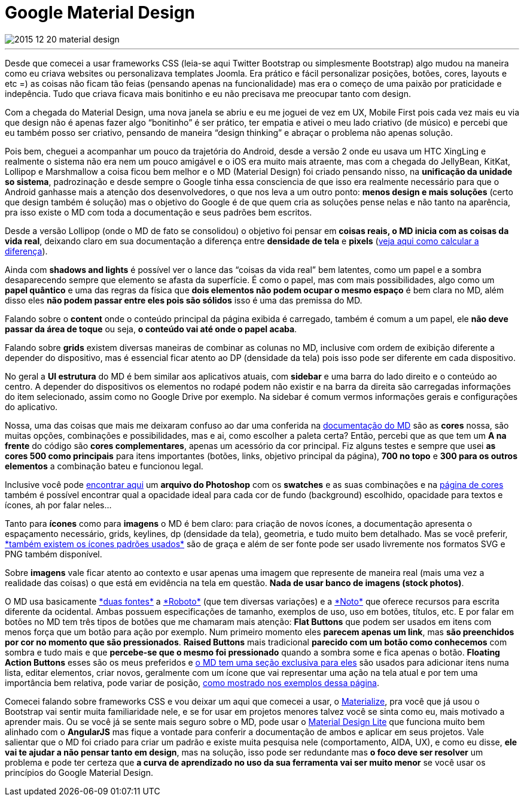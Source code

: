 = Google Material Design

:published_at:  2015-12-20T14:37:44.000Z
:hp-tags: ux, material design

image::https://lh6.googleusercontent.com/-4TYoUsMzH6M/VrntRcl461I/AAAAAAAAjdc/6s3YM6tCVZc/w740-h434-no/2015-12-20-material-design.jpg[]
---

Desde que comecei a usar frameworks CSS (leia-se aqui Twitter Bootstrap ou simplesmente Bootstrap) algo mudou na maneira como eu criava websites ou personalizava templates Joomla. Era prático e fácil personalizar posições, botões, cores, layouts e etc =) as coisas não ficam tão feias (pensando apenas na funcionalidade) mas era o começo de uma paixão por praticidade e indepência. Tudo que criava ficava mais bonitinho e eu não precisava me preocupar tanto com design.

Com a chegada do Material Design, uma nova janela se abriu e eu me joguei de vez em UX, Mobile First pois cada vez mais eu via que design não é apenas fazer algo “bonitinho” é ser prático, ter empatia e ativei o meu lado criativo (de músico) e percebi que eu também posso ser criativo, pensando de maneira “design thinking” e abraçar o problema não apenas solução.

Pois bem, cheguei a acompanhar um pouco da trajetória do Android, desde a versão 2 onde eu usava um HTC XingLing e realmente o sistema não era nem um pouco amigável e o iOS era muito mais atraente, mas com a chegada do JellyBean, KitKat, Lollipop e Marshmallow a coisa ficou bem melhor e o MD (Material Design) foi criado pensando nisso, na *unificação da unidade so sistema*, padrozinação e desde sempre o Google tinha essa consciencia de que isso era realmente necessário para que o Android ganhasse mais a atenção dos desenvolvedores, o que nos leva a um outro ponto: *menos design e mais soluções* (certo que design também é solução) mas o objetivo do Google é de que quem cria as soluções pense nelas e não tanto na aparência, pra isso existe o MD com toda a documentação e seus padrões bem escritos.

Desde a versão Lollipop (onde o MD de fato se consolidou) o objetivo foi pensar em *coisas reais, o MD inicia com as coisas da vida real*, deixando claro em sua documentação a diferença entre *densidade de tela* e *pixels* (+++<a href="http://www.google.com.br/design/spec/layout/units-measurements.html#units-measurements-pixel-density">veja aqui como calcular a diferença</a>+++).

Ainda com *shadows and lights* é possível ver o lance das “coisas da vida real” bem latentes, como um papel e a sombra desaparecendo sempre que elemento se afasta da superfície. É como o papel, mas com mais possibilidades, algo como um *papel quântico* e uma das regras da física que *dois elementos não podem ocupar o mesmo espaço* é bem clara no MD, além disso eles *não podem passar entre eles pois são sólidos* isso é uma das premissa do MD.

Falando sobre o *content* onde o conteúdo principal da página exibida é carregado, também é comum a um papel, ele *não deve passar da área de toque* ou seja, *o conteúdo vai até onde o papel acaba*.

Falando sobre *grids* existem diversas maneiras de combinar as colunas no MD, inclusive com ordem de exibição diferente a depender do dispositivo, mas é essencial ficar atento ao DP (densidade da tela) pois isso pode ser diferente em cada dispositivo.

No geral a *UI estrutura* do MD é bem similar aos aplicativos atuais, com *sidebar* e uma barra do lado direito e o conteúdo ao centro. A depender do dispositivos os elementos no rodapé podem não existir e na barra da direita são carregadas informações do item selecionado, assim como no Google Drive por exemplo. Na sidebar é comum vermos informações gerais e configurações do aplicativo.

Nossa, uma das coisas que mais me deixaram confuso ao dar uma conferida na +++<a href="http://www.google.com/design/spec/material-design/introduction.html">documentação do MD</a>+++ são as *cores* nossa, são muitas opções, combinações e possibilidades, mas e ai, como escolher a paleta certa? Então, percebi que as que tem um *A na frente* do código são *cores complementares*, apenas um acessório da cor principal. Fiz alguns testes e sempre que usei *as cores 500 como principais* para itens importantes (botões, links, objetivo principal da página), *700 no topo* e *300 para os outros elementos* a combinação bateu e funcionou legal.

Inclusive você pode +++<a href="http://www.google.com/design/spec/style/color.html#color-color-palette">encontrar aqui</a>+++ um *arquivo do Photoshop* com os *swatches* e as suas combinações e na +++<a href="http://www.google.com/design/spec/style/color.html#color-ui-color-application">página de cores</a>+++ também é possível encontrar qual a opacidade ideal para cada cor de fundo (background) escolhido, opacidade para textos e ícones, ah por falar neles…

Tanto para *ícones* como para *imagens* o MD é bem claro: para criação de novos ícones, a documentação apresenta o espaçamento necessário, grids, keylines, dp (densidade da tela), geometria, e tudo muito bem detalhado. Mas se você preferir, +++<a href="https://design.google.com/icons/">*também existem os ícones padrões usados*</a>+++ são de graça e além de ser fonte pode ser usado livremente nos formatos SVG e PNG também disponível.

Sobre *imagens* vale ficar atento ao contexto e usar apenas uma imagem que represente de maneira real (mais uma vez a realidade das coisas) o que está em evidência na tela em questão. *Nada de usar banco de imagens (stock photos)*.

O MD usa basicamente +++<a href="http://www.google.com.br/design/spec/style/typography.html#typography-styles">*duas fontes*</a>+++ a +++<a href="https://www.google.com/fonts/specimen/Roboto">*Roboto*</a>+++  (que tem diversas variações) e a +++<a href="https://www.google.com/get/noto/">*Noto*</a>+++ que oferece recursos para escrita diferente da ocidental. Ambas possuem especificações de tamanho, exemplos de uso, uso em botões, títulos, etc. E por falar em botões no MD tem três tipos de botões que me chamaram mais atenção: *Flat Buttons* que podem ser usados em itens com menos força que um botão para ação por exemplo. Num primeiro momento eles *parecem apenas um link*, mas *são preenchidos por cor no momento que são pressionados*. *Raised Buttons* mais tradicional *parecido com um botão como conhecemos* com sombra e tudo mais e que *percebe-se que o mesmo foi pressionado* quando a sombra some e fica apenas o botão. *Floating Action Buttons* esses são os meus preferidos e +++<a href="http://www.google.com.br/design/spec/components/buttons-floating-action-button.html"> o MD tem uma seção exclusiva para eles</a>+++ são usados para adicionar itens numa lista, editar elementos, criar novos, geralmente com um ícone que vai representar uma ação na tela atual e por tem uma importância bem relativa, pode variar de posição, +++<a href="http://www.google.com.br/design/spec/components/buttons-floating-action-button.html#buttons-floating-action-button-floating-action-button"> como mostrado nos exemplos dessa página</a>+++.

Comecei falando sobre frameworks CSS e vou deixar um aqui que comecei a usar, o +++<a href="http://materializecss.com/">Materialize</a>+++, pra você que já usou o Bootstrap vai sentir muita familiaridade nele, e se for usar em projetos menores talvez você se sinta como eu, mais motivado a aprender mais. Ou se você já se sente mais seguro sobre o MD, pode usar o +++<a href="http://www.getmdl.io/">Material Design Lite</a>+++ que funciona muito bem alinhado com o *AngularJS* mas fique a vontade para conferir a documentação de ambos e aplicar em seus projetos. Vale salientar que o MD foi criado para criar um padrão e existe muita pesquisa nele (comportamento, AIDA, UX), e como eu disse, *ele vai te ajudar a não pensar tanto em design*, mas na solução, isso pode ser redundante mas *o foco deve ser resolver* um problema e pode ter certeza que *a curva de aprendizado no uso da sua ferramenta vai ser muito menor* se você usar os princípios do Google Material Design.
